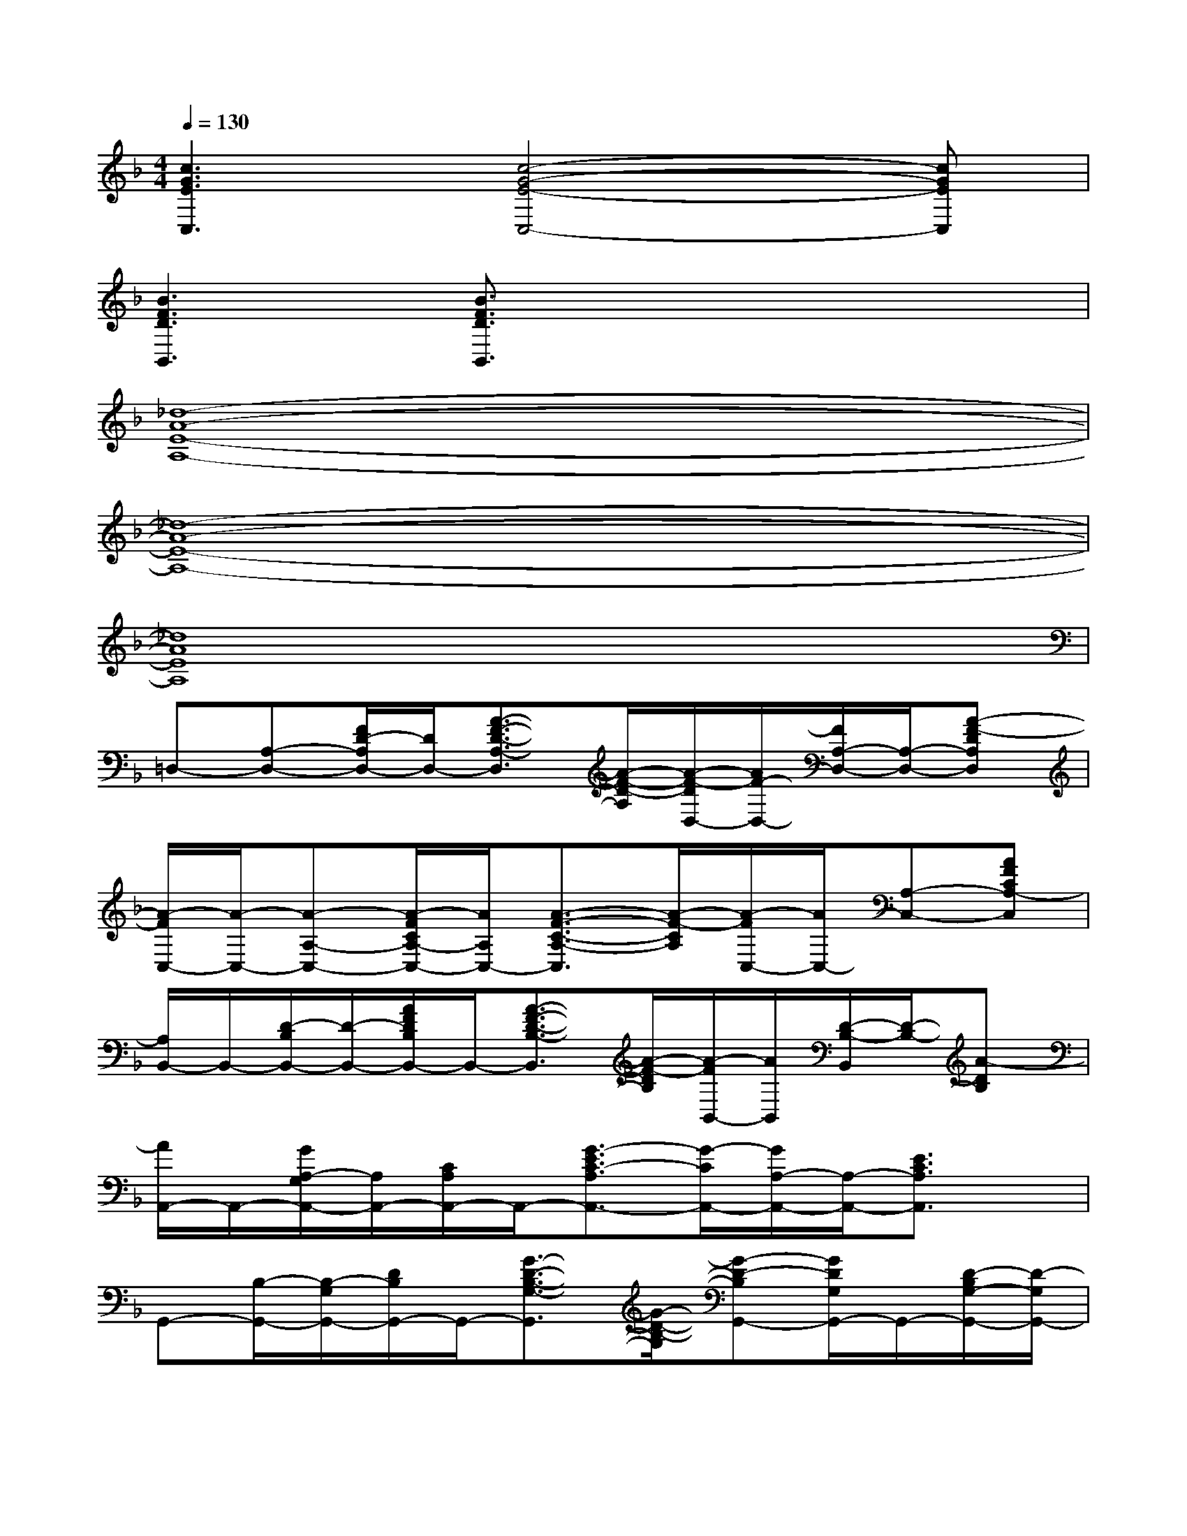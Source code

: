 X:1
T:
M:4/4
L:1/8
Q:1/4=130
K:F%1flats
V:1
[c3G3E3C,3][c4-G4-E4-C,4-][cGEC,]|
[B3F3D3B,,3][B3/2F3/2D3/2B,,3/2]x3x/2|
[_d8-A8-E8-A,8-]|
[_d8-A8-E8-A,8-]|
[_d8A8E8A,8]|
=D,-[A,-D,-][F/2D/2-A,/2D,/2-][D/2D,/2-][A3/2-F3/2-D3/2-A,3/2-D,3/2][A/2-F/2-D/2-A,/2][A/2-F/2-D/2D,/2-][A/2F/2-D,/2-][F/2A,/2-D,/2-][A,/2-D,/2-][A-F-DA,D,]|
[A/2-F/2C,/2-][A/2-C,/2-][A-A,-C,-][A/2-F/2C/2A,/2-C,/2-][A/2A,/2C,/2-][A3/2-F3/2-C3/2-A,3/2-C,3/2][A/2-F/2-C/2A,/2][A/2-F/2C,/2-][A/2C,/2-][A,-C,-][AFCA,-C,]|
[A,/2B,,/2-]B,,/2-[D/2-B,/2B,,/2-][D/2-B,,/2-][A/2F/2D/2B,/2B,,/2-]B,,/2-[A3/2-F3/2-D3/2-B,3/2-B,,3/2][A/2-F/2-D/2B,/2][A/2-F/2B,,/2-][A/2B,,/2][D/2-B,/2-B,,/2][D/2-B,/2-][A-DB,]|
[A/2A,,/2-]A,,/2-[G/2A,/2-G,/2A,,/2-][A,/2A,,/2-][C/2A,/2A,,/2-]A,,/2-[G3/2-E3/2C3/2-A,3/2A,,3/2-][G/2-C/2A,,/2-][G/2A,/2-A,,/2-][A,/2-A,,/2-][E3/2C3/2A,3/2A,,3/2]x/2|
G,,-[B,/2-G,,/2-][B,/2-G,/2G,,/2-][D/2B,/2G,,/2-]G,,/2-[G3/2-D3/2-B,3/2-G,3/2-G,,3/2][G/2-D/2-B,/2-G,/2][G-D-B,G,,-][G/2D/2G,/2G,,/2-]G,,/2-[D/2-B,/2G,/2-G,,/2-][D/2-G,/2G,,/2-]|
[D-G,,-][D-B,-G,,-][D/2-B,/2G,/2-G,,/2-][D/2-G,/2-G,,/2-][D-B,-G,-G,,-][G/2-D/2-B,/2-G,/2G,,/2-][G/2-D/2B,/2-G,,/2-][G/2D/2-B,/2G,,/2-][D/2G,,/2-][B,G,,-][G,/2G,,/2-][D,/2-G,,/2]|
[F-D-A,-F,-D,][F/2-D/2-A,/2-F,/2-][F/2-D/2-A,/2-F,/2D,/2-][F/2D/2-A,/2-D,/2-][D/2-A,/2-D,/2-][F4-D4-A,4-F,4-D,4-][F-D-A,-F,-D,-]|
[F2-D2-A,2-F,2D,2-][F-D-A,-D,-][F/2-D/2-A,/2F,/2-D,/2-][F/2-D/2F,/2-D,/2-][F-A,-F,-D,-][F/2D/2-A,/2-F,/2-D,/2-][D/2-A,/2-F,/2-D,/2-][A/2-D/2-A,/2-F,/2-D,/2-][A/2-F/2-D/2-A,/2-F,/2D,/2-][d/2-A/2F/2-D/2A,/2D,/2-][d/2-F/2D,/2]|
[d/2D,/2-]D,/2-[D-A,-D,-][F/2D/2A,/2D,/2-]D,/2-[A/2-D/2-A,/2-D,/2-][A/2-F/2-D/2-A,/2D,/2-][A-F-DD,-][AF-A,-D,-][F-D-A,-D,-][A-F-D-A,-D,]|
[A/2-F/2-D/2A,/2C,/2-][A/2-F/2C,/2-][A/2A,/2-C,/2-][A,/2-C,/2-][F/2D/2-A,/2C,/2-][D/2C,/2-][A-F-A,C,-][A/2-F/2-C,/2-][A/2-F/2-A,/2-C,/2-][A/2-F/2D/2-A,/2-C,/2-][A/2D/2-A,/2-C,/2-][F-D-A,C,-][A/2-F/2-D/2-C,/2][A/2-F/2-D/2]|
[A/2-F/2B,,/2-][A/2B,,/2-][A,-B,,-][D/2-A,/2B,,/2-][D/2B,,/2-][A3/2-F3/2-A,3/2B,,3/2][A/2-F/2-][AF-B,,-][F-A,-B,,-][A/2-F/2-D/2-A,/2B,,/2][A/2-F/2-D/2]